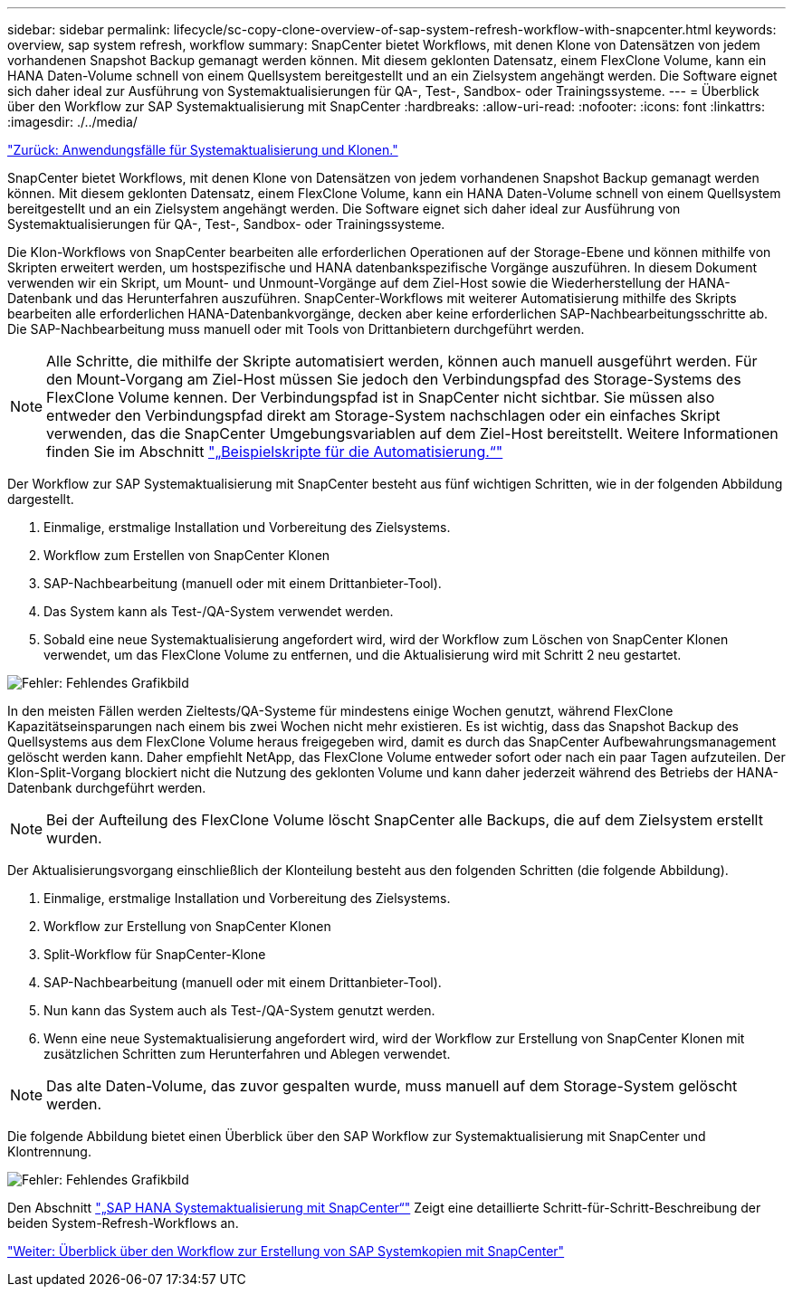 ---
sidebar: sidebar 
permalink: lifecycle/sc-copy-clone-overview-of-sap-system-refresh-workflow-with-snapcenter.html 
keywords: overview, sap system refresh, workflow 
summary: SnapCenter bietet Workflows, mit denen Klone von Datensätzen von jedem vorhandenen Snapshot Backup gemanagt werden können. Mit diesem geklonten Datensatz, einem FlexClone Volume, kann ein HANA Daten-Volume schnell von einem Quellsystem bereitgestellt und an ein Zielsystem angehängt werden. Die Software eignet sich daher ideal zur Ausführung von Systemaktualisierungen für QA-, Test-, Sandbox- oder Trainingssysteme. 
---
= Überblick über den Workflow zur SAP Systemaktualisierung mit SnapCenter
:hardbreaks:
:allow-uri-read: 
:nofooter: 
:icons: font
:linkattrs: 
:imagesdir: ./../media/


link:sc-copy-clone-use-cases-for-system-refresh-and-cloning.html["Zurück: Anwendungsfälle für Systemaktualisierung und Klonen."]

SnapCenter bietet Workflows, mit denen Klone von Datensätzen von jedem vorhandenen Snapshot Backup gemanagt werden können. Mit diesem geklonten Datensatz, einem FlexClone Volume, kann ein HANA Daten-Volume schnell von einem Quellsystem bereitgestellt und an ein Zielsystem angehängt werden. Die Software eignet sich daher ideal zur Ausführung von Systemaktualisierungen für QA-, Test-, Sandbox- oder Trainingssysteme.

Die Klon-Workflows von SnapCenter bearbeiten alle erforderlichen Operationen auf der Storage-Ebene und können mithilfe von Skripten erweitert werden, um hostspezifische und HANA datenbankspezifische Vorgänge auszuführen. In diesem Dokument verwenden wir ein Skript, um Mount- und Unmount-Vorgänge auf dem Ziel-Host sowie die Wiederherstellung der HANA-Datenbank und das Herunterfahren auszuführen. SnapCenter-Workflows mit weiterer Automatisierung mithilfe des Skripts bearbeiten alle erforderlichen HANA-Datenbankvorgänge, decken aber keine erforderlichen SAP-Nachbearbeitungsschritte ab. Die SAP-Nachbearbeitung muss manuell oder mit Tools von Drittanbietern durchgeführt werden.


NOTE: Alle Schritte, die mithilfe der Skripte automatisiert werden, können auch manuell ausgeführt werden. Für den Mount-Vorgang am Ziel-Host müssen Sie jedoch den Verbindungspfad des Storage-Systems des FlexClone Volume kennen. Der Verbindungspfad ist in SnapCenter nicht sichtbar. Sie müssen also entweder den Verbindungspfad direkt am Storage-System nachschlagen oder ein einfaches Skript verwenden, das die SnapCenter Umgebungsvariablen auf dem Ziel-Host bereitstellt. Weitere Informationen finden Sie im Abschnitt link:sc-copy-clone-automation-example-scripts.html["„Beispielskripte für die Automatisierung.“"]

Der Workflow zur SAP Systemaktualisierung mit SnapCenter besteht aus fünf wichtigen Schritten, wie in der folgenden Abbildung dargestellt.

. Einmalige, erstmalige Installation und Vorbereitung des Zielsystems.
. Workflow zum Erstellen von SnapCenter Klonen
. SAP-Nachbearbeitung (manuell oder mit einem Drittanbieter-Tool).
. Das System kann als Test-/QA-System verwendet werden.
. Sobald eine neue Systemaktualisierung angefordert wird, wird der Workflow zum Löschen von SnapCenter Klonen verwendet, um das FlexClone Volume zu entfernen, und die Aktualisierung wird mit Schritt 2 neu gestartet.


image:sc-copy-clone-image7.png["Fehler: Fehlendes Grafikbild"]

In den meisten Fällen werden Zieltests/QA-Systeme für mindestens einige Wochen genutzt, während FlexClone Kapazitätseinsparungen nach einem bis zwei Wochen nicht mehr existieren. Es ist wichtig, dass das Snapshot Backup des Quellsystems aus dem FlexClone Volume heraus freigegeben wird, damit es durch das SnapCenter Aufbewahrungsmanagement gelöscht werden kann. Daher empfiehlt NetApp, das FlexClone Volume entweder sofort oder nach ein paar Tagen aufzuteilen. Der Klon-Split-Vorgang blockiert nicht die Nutzung des geklonten Volume und kann daher jederzeit während des Betriebs der HANA-Datenbank durchgeführt werden.


NOTE: Bei der Aufteilung des FlexClone Volume löscht SnapCenter alle Backups, die auf dem Zielsystem erstellt wurden.

Der Aktualisierungsvorgang einschließlich der Klonteilung besteht aus den folgenden Schritten (die folgende Abbildung).

. Einmalige, erstmalige Installation und Vorbereitung des Zielsystems.
. Workflow zur Erstellung von SnapCenter Klonen
. Split-Workflow für SnapCenter-Klone
. SAP-Nachbearbeitung (manuell oder mit einem Drittanbieter-Tool).
. Nun kann das System auch als Test-/QA-System genutzt werden.
. Wenn eine neue Systemaktualisierung angefordert wird, wird der Workflow zur Erstellung von SnapCenter Klonen mit zusätzlichen Schritten zum Herunterfahren und Ablegen verwendet.



NOTE: Das alte Daten-Volume, das zuvor gespalten wurde, muss manuell auf dem Storage-System gelöscht werden.

Die folgende Abbildung bietet einen Überblick über den SAP Workflow zur Systemaktualisierung mit SnapCenter und Klontrennung.

image:sc-copy-clone-image8.png["Fehler: Fehlendes Grafikbild"]

Den Abschnitt link:sc-copy-clone-sap-hana-system-refresh-with-snapcenter.html["„SAP HANA Systemaktualisierung mit SnapCenter“"] Zeigt eine detaillierte Schritt-für-Schritt-Beschreibung der beiden System-Refresh-Workflows an.

link:sc-copy-clone-overview-of-sap-system-copy-workflow-with-snapcenter.html["Weiter: Überblick über den Workflow zur Erstellung von SAP Systemkopien mit SnapCenter"]
